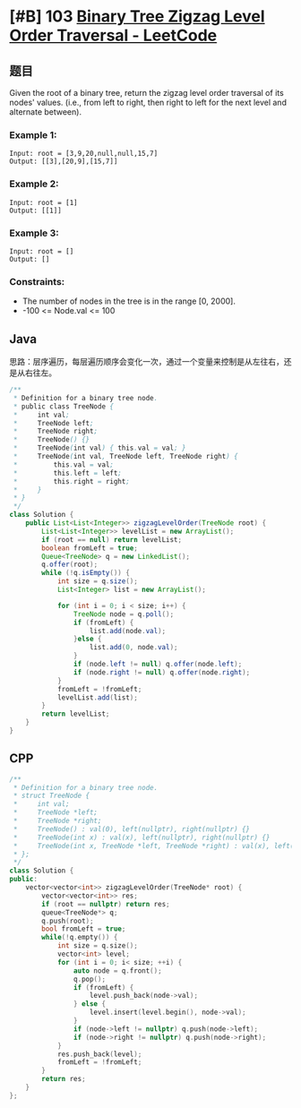 * [#B] 103 [[https://leetcode.com/problems/binary-tree-zigzag-level-order-traversal/][Binary Tree Zigzag Level Order Traversal - LeetCode]]
** 题目
   Given the root of a binary tree, return the zigzag level order traversal of its nodes' values. (i.e., from left to right, then right to left for the next level and alternate between).
*** Example 1:
    [[file:imgs/103_binarytreezigzaglevelordertraversal.jpg]] 
    #+begin_example
    Input: root = [3,9,20,null,null,15,7]
    Output: [[3],[20,9],[15,7]]
    #+end_example
*** Example 2:
    #+begin_example
    Input: root = [1]
    Output: [[1]]
    #+end_example
*** Example 3:
    #+begin_example
    Input: root = []
    Output: []
    #+end_example
*** Constraints:
    - The number of nodes in the tree is in the range [0, 2000].
    - -100 <= Node.val <= 100
** Java
   思路：层序遍历，每层遍历顺序会变化一次，通过一个变量来控制是从左往右，还是从右往左。
   #+begin_src java
   /**
    ,* Definition for a binary tree node.
    ,* public class TreeNode {
    ,*     int val;
    ,*     TreeNode left;
    ,*     TreeNode right;
    ,*     TreeNode() {}
    ,*     TreeNode(int val) { this.val = val; }
    ,*     TreeNode(int val, TreeNode left, TreeNode right) {
    ,*         this.val = val;
    ,*         this.left = left;
    ,*         this.right = right;
    ,*     }
    ,* }
    ,*/
   class Solution {
       public List<List<Integer>> zigzagLevelOrder(TreeNode root) {
           List<List<Integer>> levelList = new ArrayList();
           if (root == null) return levelList;
           boolean fromLeft = true;
           Queue<TreeNode> q = new LinkedList();
           q.offer(root);
           while (!q.isEmpty()) {
               int size = q.size();
               List<Integer> list = new ArrayList();
            
               for (int i = 0; i < size; i++) {
                   TreeNode node = q.poll();
                   if (fromLeft) {
                       list.add(node.val);
                   }else {
                       list.add(0, node.val);
                   }
                   if (node.left != null) q.offer(node.left);
                   if (node.right != null) q.offer(node.right);
               }
               fromLeft = !fromLeft;
               levelList.add(list);
           }
           return levelList;
       }
   }
   #+end_src
** CPP
   #+begin_src cpp
   /**
    ,* Definition for a binary tree node.
    ,* struct TreeNode {
    ,*     int val;
    ,*     TreeNode *left;
    ,*     TreeNode *right;
    ,*     TreeNode() : val(0), left(nullptr), right(nullptr) {}
    ,*     TreeNode(int x) : val(x), left(nullptr), right(nullptr) {}
    ,*     TreeNode(int x, TreeNode *left, TreeNode *right) : val(x), left(left), right(right) {}
    ,* };
    ,*/
   class Solution {
   public:
       vector<vector<int>> zigzagLevelOrder(TreeNode* root) {
           vector<vector<int>> res;
           if (root == nullptr) return res;
           queue<TreeNode*> q;
           q.push(root);
           bool fromLeft = true;
           while(!q.empty()) {
               int size = q.size();
               vector<int> level;
               for (int i = 0; i< size; ++i) {
                   auto node = q.front();
                   q.pop();
                   if (fromLeft) {
                       level.push_back(node->val);
                   } else {
                       level.insert(level.begin(), node->val);
                   }
                   if (node->left != nullptr) q.push(node->left);
                   if (node->right != nullptr) q.push(node->right);
               }
               res.push_back(level);
               fromLeft = !fromLeft;
           }
           return res;
       }
   };
   #+end_src
